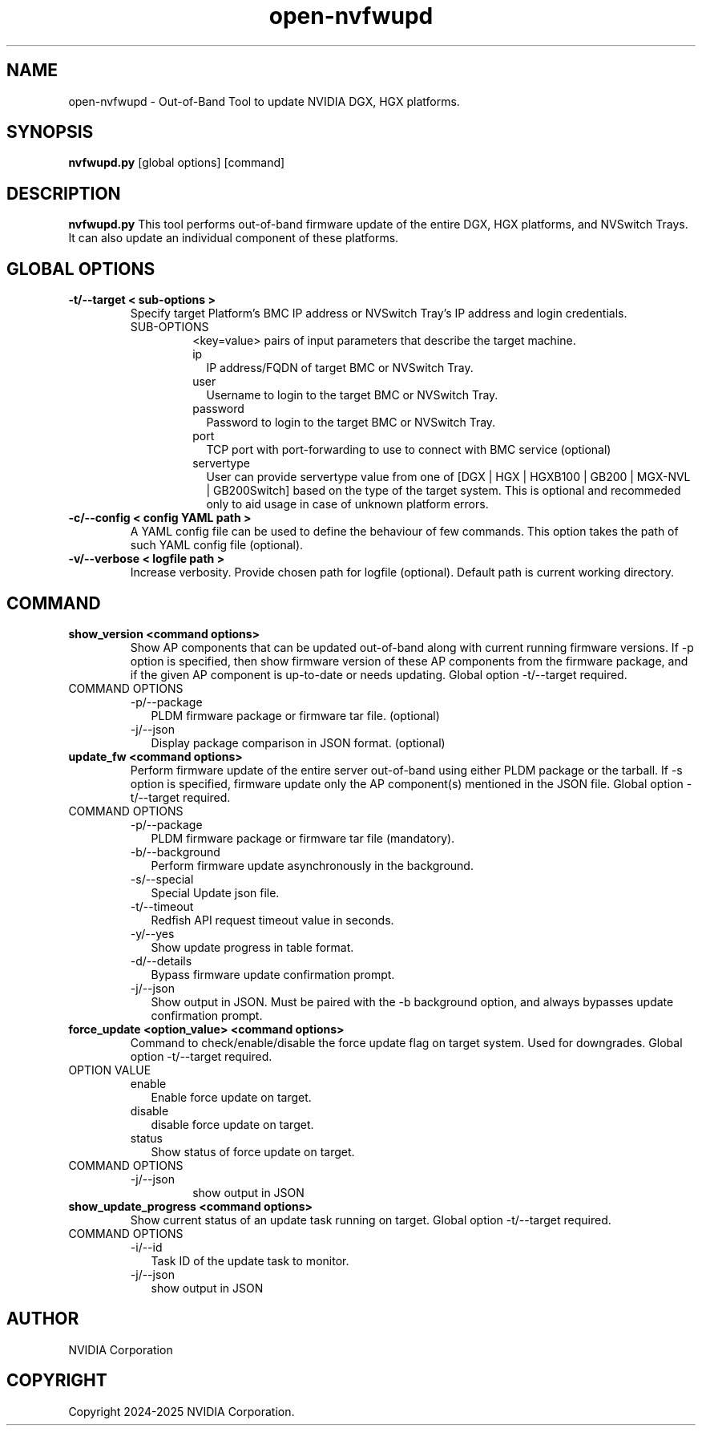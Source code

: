 .TH open-nvfwupd 1
.SH NAME
open-nvfwupd \- Out-of-Band Tool to update NVIDIA DGX, HGX platforms. 
.SH SYNOPSIS
.B nvfwupd.py
[global options]
[command]
.SH DESCRIPTION
.B nvfwupd.py
This tool performs out-of-band firmware update of the entire DGX, HGX platforms, and NVSwitch Trays. It can also update an individual component of these platforms.
.SH GLOBAL OPTIONS
.TP
.BR "-t/--target < sub-options >"
Specify target Platform's BMC IP address or NVSwitch Tray's IP address and login credentials. 
.RS
.IP SUB-OPTIONS
<key=value> pairs of input parameters that describe the target machine.
.TP "ip=<value> user=<value> password=<value> port=<value> servertype=<value>"
.RS
.IP ip 0.20i
IP address/FQDN of target BMC or NVSwitch Tray.
.IP user
Username to login to the target BMC or NVSwitch Tray.
.IP password
Password to login to the target BMC or NVSwitch Tray.
.IP port
TCP port with port-forwarding to use to connect with BMC service (optional)
.IP servertype
User can provide servertype value from one of [DGX | HGX | HGXB100 | GB200 | MGX-NVL | GB200Switch] based on the type of the target system. This is optional and recommeded only to aid usage in case of unknown platform errors.
.RE
.RE
.TP
.BR "-c/--config < config YAML path >"
A YAML config file can be used to define the behaviour of few commands. This option takes the path of such YAML config file (optional).
.TP
.BR "-v/--verbose < logfile path >"
Increase verbosity. Provide chosen path for logfile (optional). Default path is current working directory.
.SH COMMAND
.TP
.BR "show_version <command options>"
Show AP components that can be updated out-of-band along with current running firmware versions. If -p option is specified, then show firmware version of these AP components from the firmware package, and if the given AP component is up-to-date or needs updating. Global option -t/--target required.
.IP "COMMAND OPTIONS"
.RS
.IP -p/--package 0.20i
PLDM firmware package or firmware tar file. (optional)
.IP -j/--json 0.20i
Display package comparison in JSON format. (optional)
.RE
.TP
.BR "update_fw <command options>"
Perform firmware update of the entire server out-of-band using either PLDM package or the tarball. If -s option is specified, firmware update only the AP component(s) mentioned in the JSON file. Global option -t/--target required.
.IP "COMMAND OPTIONS"
.RS
.IP -p/--package 0.20i
PLDM firmware package or firmware tar file (mandatory).
.IP -b/--background
Perform firmware update asynchronously in the background.
.IP -s/--special
Special Update json file.
.IP -t/--timeout
Redfish API request timeout value in seconds.
.IP -y/--yes
Show update progress in table format.
.IP -d/--details
Bypass firmware update confirmation prompt.
.IP -j/--json
Show output in JSON. Must be paired with the -b background option, and always bypasses update confirmation prompt.
.RE
.TP
.BR "force_update <option_value> <command options>"
Command to check/enable/disable the force update flag on target system. Used for downgrades. Global option -t/--target required.
.IP "OPTION VALUE"
.RS
.IP enable 0.20i
Enable force update on target.
.IP disable
disable force update on target.
.IP status
Show status of force update on target.
.RE
.IP "COMMAND OPTIONS"
.RS
.IP -j/--json
show output in JSON
.RE
.TP
.BR "show_update_progress <command options>"
Show current status of an update task running on target. Global option -t/--target required.
.IP "COMMAND OPTIONS"
.RS
.IP -i/--id 0.20i
Task ID of the update task to monitor.
.IP -j/--json
show output in JSON
.RE
.SH AUTHOR
NVIDIA Corporation
.SH COPYRIGHT
Copyright 2024-2025 NVIDIA Corporation.


